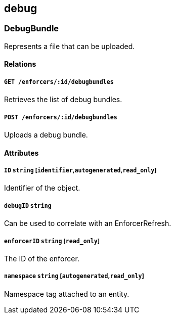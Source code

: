 == debug

=== DebugBundle

Represents a file that can be uploaded.

==== Relations

===== `GET /enforcers/:id/debugbundles`

Retrieves the list of debug bundles.

===== `POST /enforcers/:id/debugbundles`

Uploads a debug bundle.

==== Attributes

===== `ID` `string` [`identifier`,`autogenerated`,`read_only`]

Identifier of the object.

===== `debugID` `string`

Can be used to correlate with an EnforcerRefresh.

===== `enforcerID` `string` [`read_only`]

The ID of the enforcer.

===== `namespace` `string` [`autogenerated`,`read_only`]

Namespace tag attached to an entity.

